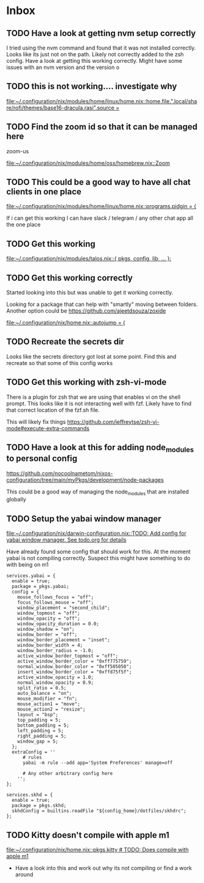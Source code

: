 * Inbox
** TODO Have a look at getting nvm setup correctly

I tried using the nvm command and found that it was not installed correctly. Looks like its just not on the path. Likely not correctly added to the zsh config. Have a look at getting this working correctly. Might have some issues with an nvm version and the version o

** TODO this is not working.... investigate why

[[file:~/.configuration/nix/modules/home/linux/home.nix::home.file.".local/share/rofi/themes/base16-dracula.rasi".source =]]
** TODO Find the zoom id so that it can be managed here

zoom-us

[[file:~/.configuration/nix/modules/home/osx/homebrew.nix::Zoom]]
** TODO This could be a good way to have all chat clients in one place

[[file:~/.configuration/nix/modules/home/linux/home.nix::programs.pidgin = {]]

If i can get this working I can have slack / telegram / any other chat app all the one place
** TODO Get this working

[[file:~/.configuration/nix/modules/talos.nix::{ pkgs, config, lib, ... }:]]
** TODO Get this working correctly

Started looking into this but was unable to get it working correctly.

Looking for a package that can help with "smartly" moving between folders. Another option could be https://github.com/ajeetdsouza/zoxide

[[file:~/.configuration/nix/home.nix::autojump = {]]
** TODO Recreate the secrets dir

Looks like the secrets directory got lost at some point. Find this and recreate so that some of this config works

** TODO Get this working with zsh-vi-mode

There is a plugin for zsh that we are using that enables vi on the shell prompt. This looks like it is not interacting well with fzf. Likely have to find that correct location of the fzf.sh file.

This will likely fix things
https://github.com/jeffreytse/zsh-vi-mode#execute-extra-commands

** TODO Have a look at this for adding node_modules to personal config
https://github.com/nocoolnametom/nixos-configuration/tree/main/myPkgs/development/node-packages

This could be a good way of managing the node_modules that are installed globally

** TODO Setup the yabai window manager

[[file:~/.configuration/nix/darwin-configuration.nix::TODO: Add config for yabai window manager. See todo.org for details]]

Have already found some config that should work for this. At the moment yabai is not compiling correctly. Suspect this might have something to do with being on m1

#+BEGIN_SRC
services.yabai = {
  enable = true;
  package = pkgs.yabai;
  config = {
    mouse_follows_focus = "off";
    focus_follows_mouse = "off";
    window_placement = "second_child";
    window_topmost = "off";
    window_opacity = "off";
    window_opacity_duration = 0.0;
    window_shadow = "on";
    window_border = "off";
    window_border_placement = "inset";
    window_border_width = 4;
    window_border_radius = -1.0;
    active_window_border_topmost = "off";
    active_window_border_color = "0xff775759";
    normal_window_border_color = "0xff505050";
    insert_window_border_color = "0xffd75f5f";
    active_window_opacity = 1.0;
    normal_window_opacity = 0.9;
    split_ratio = 0.5;
    auto_balance = "on";
    mouse_modifier = "fn";
    mouse_action1 = "move";
    mouse_action2 = "resize";
    layout = "bsp";
    top_padding = 5;
    bottom_padding = 5;
    left_padding = 5;
    right_padding = 5;
    window_gap = 5;
  };
  extraConfig = ''
      # rules
      yabai -m rule --add app='System Preferences' manage=off

      # Any other arbitrary config here
    '';
};

services.skhd = {
  enable = true;
  package = pkgs.skhd;
  skhdConfig = builtins.readFile "${config_home}/dotfiles/skhdrc";
};
#+END_SRC
** TODO Kitty doesn't compile with apple m1

[[file:~/.configuration/nix/home.nix::pkgs.kitty # TODO: Does compile with apple m1]]

- Have a look into this and work out why its not compiling or find a work around
